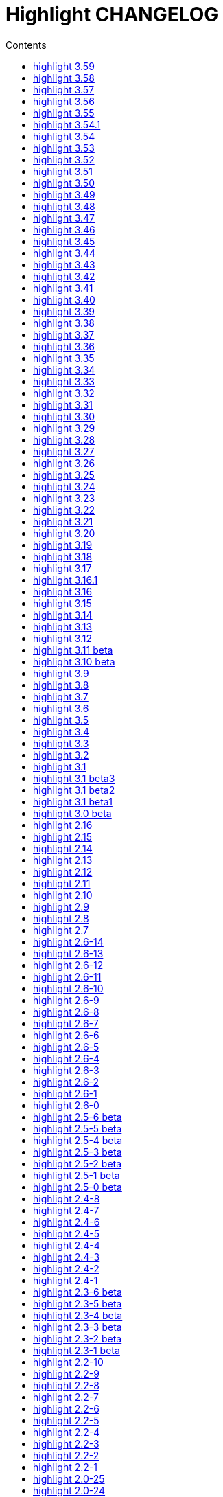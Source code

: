 = Highlight CHANGELOG
:reproducible:
:sectanchors:
:sectnums!:
:toc-title: Contents
:toc: left
:toclevels: 1

== highlight 3.59

xx.10.2020

  - mark_lines.lua plug-in accepts line ranges as input
  - improved Ruby code folding (outhtml_codefold plug-in)

== highlight 3.58

07.09.2020

  - improved `--force` fallback argument handling (https://gitlab.com/saalen/highlight/-/issues/163)
  - added C++ attribute syntax support
  - added Lua function `StoreValue` to set and retrieve information across Lua states
  - added `extras/eclipse-themes/eclipse_color_themes.py` script to retrieve themes from eclipsecolorthemes.org
  - added support for Web Assembly Text
  - updated mark_lines.lua to output 16m terminal sequences (https://gitlab.com/saalen/highlight/-/issues/164)
  - fixed issues in bash.lang (https://gitlab.com/saalen/highlight/-/issues/161)
  - fixed Bash heredoc highlighting in bash_functions.lua (https://gitlab.com/saalen/highlight/-/issues/156)
  - CLI: `highlight --version -q` only prints the version number
  - GUI: added theme contrast indicator


== highlight 3.57

12.05.2020

  - added support for Haml (https://gitlab.com/saalen/highlight/-/issues/140)
  - added support for Wren
  - added Lua function `OverrideParam`
  - fixed regression in xterm256 or truecolor output (https://gitlab.com/saalen/highlight/-/issues/152)
  - fixed `--list-scripts` with read-only language definitions (https://gitlab.com/saalen/highlight/-/issues/154)
  - improved several language definitions
  - Windows GUI: added dark mode


== highlight 3.56

06.04.2020
  
  - added support for Sequence Alignment Maps (SAM files)
  - added empty-file mode to `--no-trailing-nl` (https://gitlab.com/saalen/highlight/issues/147)
  - fixed issue with `--syntax-by-name` waiting for stdin (https://gitlab.com/saalen/highlight/-/issues/151)
  - fixed issue with `--syntax` reading matching files in the current working directory (https://gitlab.com/saalen/highlight/-/issues/151)
  - fixed string parsing in lisp.lang (https://gitlab.com/saalen/highlight/-/issues/150)
  - fixed output of UTF-8 text in xterm256 or truecolor output (https://gitlab.com/saalen/highlight/-/issues/152)
  - fixed regex in js.lang (thanks to Jens Schleusener)
  - fixed calculation of testcase markers with UTF-8 input
  - allowed number literals with underscores in Java, Scala, D, Julia, C#, Perl and Ada definitions
  - added Nord theme (https://gitlab.com/saalen/highlight/-/merge_requests/125)


== highlight 3.55

29.01.2020

  - improved handling of empty files in xterm256 and truecolor output (https://gitlab.com/saalen/highlight/issues/147)
  - added EncodingHint attributes to filetypes.conf and language definitions (https://gitlab.com/saalen/highlight/issues/141)
  - CLI: allowed file paths as --theme and --syntax argument (https://gitlab.com/saalen/highlight/issues/145)
  - GUI: removed deprecated QTime API call


== highlight 3.54.1

21.11.2019

  - W32 CLI: fixed two pass mode if executed in Mingw shell


== highlight 3.54

11.11.2019

  - fixed default colour output in BBCode (https://gitlab.com/saalen/highlight/issues/134)
  - fixed corner case in sh.lang
  - fixed syntax tests with UTF-8 input (https://gitlab.com/saalen/highlight/issues/123)
  - added support for Bash in outhtml_codefold.lua plug-in
  - added ballerina.lang
  - added block strings to java.lang
  - added author hints in themes and language definitions
  - added C++20 reserved words in c.lang
  - added editorconfig file and validated all files accordingly (thanks to Tristano Ajmone)
  - CLI: fixed `--list-scripts` with `-d` or HIGHLIGHT_DATADIR env variable (https://gitlab.com/saalen/highlight/issues/139)
  - GUI W32: replaced multibyte path trace window by startup hint if NtfsDisable8dot3NameCreation is set
  - GUI: removed AsciiDoc instruction lines from the README popup window


== highlight 3.53

31.07.2019

  - fixed out-of-range exception with repeated `AddKeyword` calls
  - added `KeywordFormatHints`, `Priority` and `Constraints` elements to syntax definitions
  - added Lua function `AddPersistentState` (https://gitlab.com/saalen/highlight/issues/112)
  - renamed md.lang to markdown.lang
  - added Fish syntax definition (thanks to James Lee)
  - makefile: added _FILE_OFFSET_BITS=64 flag
  - CLI: added optional fallback syntax to `--force` (https://gitlab.com/saalen/highlight/issues/126)
  - CLI: added option `--max-size` (https://gitlab.com/saalen/highlight/issues/127)
  - GUI: added multibyte path trace window
  - GUI: fixed superfluous creation of the same stylesheet file


== highlight 3.52

28.05.2019

  - added negation `~` to test state indicators (https://gitlab.com/saalen/highlight/issues/122)
  - added support for Hugo (https://gitlab.com/saalen/highlight/merge_requests/113)
  - added 5 duotone themes (https://gitlab.com/saalen/highlight/merge_requests/115)
  - CLI: fixed segfault with `--force` (https://gitlab.com/saalen/highlight/issues/125)
  - GUI: limited font selection to monospace fonts (https://gitlab.com/saalen/highlight/issues/124)


== highlight 3.51

16.05.2019

  - SVG output: added `white-space: pre` in styles
  - HTML output: replaced &apos; by &#39; (https://bugs.debian.org/927410)
  - HTML output: fixed index file format (missing close tags)
  - CLI: moved syntax recognition functions to DataDir class
  - CLI: added regular expressions and default false values to `--verbose` output
  - CLI: fixed `--list-cat` without `--list-scripts` (https://gitlab.com/saalen/highlight/issues/107)
  - CLI: added optional argument to `--base16` (https://gitlab.com/saalen/highlight/issues/113)
  - CLI: added default base16 themes (https://gitlab.com/saalen/highlight/issues/113)
  - CLI: added `--isolate` option (https://gitlab.com/saalen/highlight/issues/118)
  - GUI: improved UTF16 input path handling on Windows 


== highlight 3.50

22.03.2019

  - added lineno, column parameters to OnStateChange hook
  - added support for Crystal (thanks to C R Jaensch)
  - added support for Slim (https://gitlab.com/saalen/highlight/merge_requests/85)
  - compress man docs during installation (thanks to Chris Mayo)
  - fixed several typos in documentation and manpages
  - CLI: added `--syntax-by-name` option (suggested by Chris Mayo)
  - CLI: removed deprecated `--list-langs` and `--list-themes` options
  - GUI: added terminal sequence output options (https://gitlab.com/saalen/highlight/issues/110)


== highlight 3.49

06.02.2019

 - fixed more problems with syntax test indicators reporting wrong states (https://gitlab.com/saalen/highlight/issues/102)
 - added support for Meson, Solidity, TOML and Terraform
 - improved Perl and Yaml highlighting
 - added Categories field to all config files
 - CLI: added category info in `--list-scripts` output
 - CLI: added `--list-cat` option (https://gitlab.com/saalen/highlight/issues/99)
 - CLI: added optional topic parameter to `--help`
 - GUI: added theme category selection
 - GUI: display categories of selected syntax or theme 


== highlight 3.48

14.12.2018

 - fixed `--list-scripts` abortion with Fedora default compilation options (https://gitlab.com/saalen/highlight/issues/84)
 - fixed a problem with syntax test indicators reporting wrong states after comments
 - improved Verilog syntax
 - improved quoted string highlighting for Perl and Ruby
 - detection of pkg-config's Lua version in src/makefile


== highlight 3.47

13.10.2018

 - fixed xterm256 and truecolor whitespace output #2 (https://gitlab.com/saalen/highlight/issues/90)
 - fixed LaTeX, TeX, SVG and ODT whitespace output (regression of 3.45)
 - added darkplus theme (https://gitlab.com/saalen/highlight/merge_requests/84)
 - converted ChangeLog to AsciiDoc
 - allowed state test indicators to match both whitespace (ws) and the enclosing state (others)
 - CLI: default output changed to xterm256 or truecolor if run in a terminal
        with color support and only a single file is outputted
 - GUI: added checkbox in the clipboard tab to output selected lines only


== highlight 3.46

07.10.2018

 - fixed xterm256 and truecolor whitespace output (https://gitlab.com/saalen/highlight/issues/90)
 - converted manuals to AsciiDoc (thanks to Tristano Ajmone)


== highlight 3.45

02.10.2018

 - added `DocumentHeader` and `DocumentFooter` plug-in hooks
 - added `RemoveKeyword` Lua function for syntax definitions
 - added syntax test indicators (see README_TESTCASES)
 - added support for ISO and R10 variants of Modula2 (thanks to Benjamin Kowarsch)
 - fixed R identifiers (https://gitlab.com/saalen/highlight/merge_requests/77)
 - fixed ALAN IF identifiers (see https://gitlab.com/saalen/highlight/merge_requests/79)
 - fixed issue with Bash string interpolation
 - fixed some bugs found by coverity tool (https://gitlab.com/saalen/highlight/issues/82)
 - added Swift keywords and types
 - added filetypes.conf.5 man page (https://gitlab.com/saalen/highlight/issues/83)
 - added Gradle extension mapping (https://gitlab.com/saalen/highlight/merge_requests/80)


== highlight 3.44

17.07.2018

 - fixed gcc 8 compilation warnings
 - fixed Ruby string interpolation
   (https://github.com/andre-simon/highlight/issues/70)
 - added support for ALAN IF (thanks to Tristano Ajmone)
 - added 107 Base16 themes (thanks to Tristano Ajmone)
   (https://github.com/chriskempson/base16)
 - updated Rust and Java reserved words lists
 - revised documentation
 - moved extras/css-themes into extras/themes-resources
 - added extras/themes-resources/base16 (thanks to Tristano Ajmone)
 - GUI: added Base16 theme selection checkbox
 - CLI: added `--base16` option to enable the new themes
 - CLI: accept - as argument to read from stdin
   (https://github.com/andre-simon/highlight/issues/73)


== highlight 3.43

30.04.2018

 - updated astyle code to release 3.1 (Rev. 655)
 - added webkit reformatting style
 - improved several language definitions
 - fixed Matlab string recognition
   (https://github.com/andre-simon/highlight/issues/61)
 - fixed Autohotkey escape sequence recognition (thanks to Klaus Daube)
 - added excel.lang (https://github.com/andre-simon/highlight/pull/60)
 - improved Qt pro file (https://github.com/andre-simon/highlight/pull/59)
 - CLI: added `--reformat-option`
   (https://github.com/andre-simon/highlight/issues/62)
 - CLI: added `--line-range` (https://github.com/andre-simon/highlight/issues/64)
 - GUI: added Bulgarian translation  (thanks to Georgi Sotirov)


== highlight 3.42

20.01.2018

 - fixed `HL_OUTPUT` in Lua state for `HL_FORMAT_XHTML` and `HL_FORMAT_TRUECOLOR` values
 - fixed lib-shared make target
 - updated astyle code to release 3.1.0 beta
 - added Polygen and EBNF2 syntax definitions (thanks to Tristano Ajmone)
 - added pywal terminal colouring template in extras/pywal
 - added reformatting style ratliff (replaces banner)
 - added extras/langDefs-resources/cleanslate.lang (thanks to Tristano Ajmone)
 - improved Perl6 compatibility
 - improved PHP string interpolation
 - improved Haskell definition (https://github.com/andre-simon/highlight/pull/52)
 - CLI: added `--canvas` option to define background color padding in ANSI output
   (https://github.com/andre-simon/highlight/issues/40)
 - GUI: added French translation (thanks to Antoine Belvire)
 - GUI: added Scripts tab (suggested by Tristano Ajmone)
 - GUI: minor bugfixes


== highlight 3.41

27.11.2017

 - renamed examples directory to extras
 - line anchors (`-a`) are attached as id attribute to the first span or li tag in
   HTML output (https://github.com/andre-simon/highlight/issues/36)
 - renamed ID prefix in outhtml_codefold plug-in to be compatible with `-a` IDs
 - added fstab.lang and added anacrontab in filetypes.conf
 - removed references to OutputType::HTML32
 - added extras/css-themes and extras/langDefs-resources
   (thanks to Tristano Ajmone)
 - CLI: removed deprecated indicator of `--data-dir` option
 - CLI: added `--no-version-info` option
 - GUI: fixed initial theme selection
 - GUI: added "Omit version info comment" option
 - GUI: added "Copy with MIME type" option for HTML output
   (https://github.com/andre-simon/highlight/issues/32)


== highlight 3.40

20.10.2017

 - fixed Ruby string parsing (thanks to Jens Schleusener)
 - fixed segfault on sparc64 (patch by James Clarke)
 - fixed PureBasic definition (https://github.com/andre-simon/highlight/issues/25)
 - added CMake definition (https://github.com/andre-simon/highlight/issues/20)
 - added email definition (https://github.com/andre-simon/highlight/issues/21)
 - linked scm suffix to lisp definition
   (https://github.com/andre-simon/highlight/issues/22)
 - W32 CLI: support HIGHLIGHT_DATADIR and `--data-dir` options
   (https://github.com/andre-simon/highlight/issues/24)
 - revised documentation


== highlight 3.39

25.07.2017

 - added syntax for Docker and Elixir
 - improved HTML, Julia, Kotlin and Smalltalk syntax definitions
 - GUI: added "Paste, Convert and Copy" button
   (https://sourceforge.net/p/syntaxhighlight/support-requests/4/)


== highlight 3.38

20.06.2017

 - fixed Bash variable highlighting issue
 - updated astyle code to release 3.0.1 (https://sourceforge.net/p/astyle/bugs/438)
 - added bash_ref_man7_org.lua plugin


== highlight 3.37

30.05.2017

 - fixed Perl string highlighting issue
 - fixed highlighting if a line continues after the nested code delimiter
 - updated astyle code to release 3.0
 - added examples/pandoc (thanks to Tristano Ajmone)
 - added syntax mapping for markdown
   (https://github.com/andre-simon/highlight/issues/11)
 - added syntax mapping for clj
   (https://github.com/andre-simon/highlight/issues/15)
 - improved Java definition (https://github.com/andre-simon/highlight/issues/13)
 - added theme to JSON converter in  examples/json
   (https://github.com/andre-simon/highlight/issues/8)
 - CLI: added support for environment variable HIGHLIGHT_OPTIONS
   (https://github.com/andre-simon/highlight/issues/17)


== highlight 3.36

30.03.2017

 - fixed code folding plugin to support more Ruby conditional modifiers
   (thanks to Jens Schleusener)
 - fixed Perl quoted string highlighting (thanks to Jens Schleusener)
 - added new GeneratorOverride syntax definition parameter
 - added Filenames parameter in filetypes.conf to assign input filenames
   to syntax types (suggested by Andy)
 - added FASM definition and edit-fasm theme (thanks to Tristano Ajmone)
 - added outhtml_ie7_webctrl plug-in (suggested by Tristano Ajmone)
 - GUI: file extensions can be configured for multiple languages,
   triggers syntax selection prompt
 - GUI: added Italian translation (thanks to Tristano Ajmone)


== highlight 3.35

28.02.2017

 - fixed code folding plugin to support Ruby conditional modifiers
 - fixed JSON definition (thanks to Timothee Cour)
 - fixed output of unknown syntax warning with applied force switch
   (thanks to Andy)
 - added state trace parameter to `Decorate` plug-in function
 - added GDScript definition and edit-godot theme (thanks to Tristano Ajmone)
 - updated SWIG code samples
 - updated Artistic Style lib (SVN Rev. 553)
 - revised docs
 - CLI: fixed creation of hidden files if output filename is prepended by its
   input path
 - CLI: added switch `--stdout` (https://sourceforge.net/p/syntaxhighlight/bugs/14)


== highlight 3.34

27.12.2016

 - fixed segfault with `--skip` applied on a single file input list
   (thanks to Jens Schleusener)
 - added support for Python 3.6 syntax
 - added Github and Sourceforge themes


== highlight 3.33

02.11.2016

 - fixed highlighting of nested section delimiters
 - fixed PHP definition (thanks to Christoph Burschka)
 - fixed font family declaration in SVG
 - fixed user defined encoding in ODT
 - fixed unnecessary output of style file with `--inline-css`
   (thanks to Jens Schleusener)
 - added vimscript language definition (thanks to Max Christian Pohle)
 - added Coffeescript language definition (thanks to Jess Austin)
 - added PureBasic definition and theme (thanks to Tristano Ajmone)
 - added JSX language definition (suggested by Max Stoiber)
 - added PO translation definition
 - added plug-in outhtml_add_figure.lua
 - updated js definition
 - updated Artistic Style lib (SVN Rev. 521)
 - improved various color themes and syntax definitions


== highlight 3.32

24.09.2016

 - added support for true color escape codes (`--out-format` truecolor)
 - fixed xterm256 output for paging with less (thanks to Fylwind)
 - fixed operator regex in rnc.lang, crk.lang and yaml.lang (thanks to Joe Klauza)
 - added Pony and Whiley definitions
 - updated Ceylon, Julia and TypeScript definitions
 - added Go, AutoHotKey, TypeScript and R to the foldable list in the
   outhtml_codefold.lua plug-in
 - removed plugins/bash_ref_linuxmanpages_com.lua
 - GUI: fixed README, ChangeLog and License file paths on Linux


== highlight 3.31

01.08.2016

 - revised documentation
 - GUI: fixed minor layout issues


== highlight 3.30

30.06.2016

 - the data directory can be defined with the HIGHLIGHT_DATADIR environment variable
 - fixed RTF output of UTF-8 input; needs input encoding set to utf-8
   (thanks to Kamigishi Rei)
 - fixed XML comment recognition (thanks to Mani)
 - data search directories were appended to the result of `--list-scripts`
 - revised older syntax definitions
 - updated base URLs of bash_ref_linuxmanpages and cpp_ref_qtproject plug-ins
 - GUI: added system copy and paste shortcuts for clipboard functions
   (suggested by Kamigishi Rei)


== highlight 3.29

24.05.2016

 - added Ansible Yaml definition (thanks to Raphael Droz)
 - added Chapel definition (thanks to Lydia Duncan)
 - fixed gcc 6 warnings about deprecated auto_ptr usage
 - src/makefile: added -std=c++11 because of auto_ptr to unique_ptr transition
   (thanks to Jens Schleusener)
 - GUI: fixed style file output if "write to source directory" option is
   checked (thanks to Jim Pattee)


== highlight 3.28

15.02.2016

 - added support of Pascal, Lua, Ruby and C# regions in outhtml_codefold.lua
 - improved outhtml_codefold.lua to handle embedded languages
 - added string delimiters in the Ruby definition
 - added new AssertEqualLength flag in string section of language definitions
 - improved heredoc parsing
 - fixed Lua multiline string recognition
 - improved SVG whitespace output (patch by Paul de Vrieze)
 - added Nim and mIRC Scripting definitions


== highlight 3.27

19.01.2016

 - improved outhtml_codefold.lua to ignore brackets on the same line
 - added RTF output to mark_lines.lua
 - fixed Powershell and NSIS definitions
 - added JSON and Github Markdown definitions
 - CLI: added `--keep-injections` option to force plugin injection output with `-f`
 - GUI: added keep injections checkbox
 - GUI: fixed crash after removing selected plugins


== highlight 3.26

13.01.2016

 - added `HL_REJECT` state to be used in a `OnStateChange` function
 - added `DecorateLineBegin` and `DecorateLineEnd` hooks
 - added mark_lines.lua, outhtml_codefold.lua, comment_links.lua plug-ins
 - fixed font face in ODT output
 - fixed Operators parameter in frink.lang and oorexx.lang
 - fixed regular expression parsing within strings for JS, Perl and Ruby
 - CLI: added `--page-color` option to include a page color in RTF output
 - GUI: added RTF page color checkbox


== highlight 3.25

18.12.2015

 - added new SVG definition to support embedded scripting
 - improved js.lang, css.lang, scss.lang, less.lang, tsql.lang
 - modified HTML ordered list output to work better with new plug-ins
 - renamed plug-in variable `HL_INPUT_FILE` to `HL_PLUGIN_PARAM`
 - CLI: renamed `--plug-in-read` option to `--plug-in-param`
 - GUI: updated plug-in parameter label and tool-tips
 - GUI: fixed minor issues


== highlight 3.24

02.11.2015

 - fixed TeX output for cweb documents (patch by Ingo Krabbe)
 - fixed string interpolation in bat.lang
 - added reduce_filesize.lua, outhtml_add_shadow.lua,
   outhtml_add_background_svg.lua, outhtml_add_background_stripes.lua,
   outhtml_add_line.lua plug-ins
 - added TCL extension in examples/tcl
 - added kotlin.lang, nginx.lang and julia.lang
 - updated php.lang to include version 7 keywords
 - updated ceylon.lang to include version 1.2 keywords
 - updated scripts in examples directory
 - CLI: style-infile option marked as deprecated
 - GUI: shortened paths in file input lists


== highlight 3.23

16.07.2015

 - added rs.lang
 - added conf.lang (thanks to Victor Ananjevsky)
 - added some extensions in filetypes.conf (patch by Victor Ananjevsky)
 - fixed Matlab definition and style (thanks to Justin Pearson)
 - CLI: fixed `--list-scripts` with unknown argument (thanks to Jens Schleusener)


== highlight 3.22

17.02.2015

 - updated astyle code to release 2.05.1
 - fixed shebang recognition (thanks to Victor Ananjevsky)
 - GUI: added option to define line numbering start


== highlight 3.21

02.02.2015

 - added support for LESS, SASS and Stylus CSS processors (suggested by Marcel Bischoff)
 - added support for Lua 5.3, removed LUA52 makefile option
 - fixed heredoc matching in perl.lang (thanks to cornucopia)
 - fixed Haskell lang (thanks to Daan Michiels)
 - fixed RNC lang (thanks to Daan Michiels)
 - fixed regex pattern in js.lang


== highlight 3.20

28.11.2014

 - updated astyle code to release 2.05
 - added astyle reformatting style vtk


== highlight 3.19

05.09.2014

 - added bold, italic and underline attributes to xterm256 ANSI output
   (patch by Andrew Fuller)
 - fixed assembler mapping in filetypes.conf (thanks to Jens Schleusener)
 - added Swift definition
 - improved ASP, F#, OCaml and Lisp syntax definitions
 - added interpolation patterns to several definitions
 - updated base URLs in cpp_ref_gtk_gnome and cpp_ref_qtproject plug-ins
 - CLI: added Pango markup output option (patch by Dominik Schmidt)


== highlight 3.18

28.03.2014

 - filenames without extension (ie. makefile) can be mapped in filetypes.conf
   (suggested by Sam Craig)
 - fixed Rexx highlighting
 - added GDB language definition (thanks to A. Aniruddha)
 - added the.theme (thanks to Mark Hessling)


== highlight 3.17

06.01.2014

 - updated astyle code to release 2.04
 - added astyle reformatting styles google, pico and lisp
 - improved raw string parsing in cs.lang (patch by smdn.jp)
 - added regex recognition in js.lang (patch by Troy Sankey)
 - added PDF language definition (thanks to Roland Hieber)


== highlight 3.16.1

01.11.2013

 - fixed debug output in sh.lang (https://sourceforge.net/p/syntaxhighlight/bugs/9/)


== highlight 3.16

30.09.2013

 - updated astyle code to release 2.03
 - added heredoc string literal parsing for Lisp, Perl, PHP, Ruby and Bash
 - revised several language definitions
 - added DataDir::searchDataDir for the Perl SWIG bindings (thanks to David Bremner)
 - added SWIG PHP binding (patch by G. Wijaya)


== highlight 3.15

27.06.2013

 - updated Diluculum code to release 1.0 (support of Lua 5.2)
 - patched Diluculum to support Lua 5.1 and 5.2
 - added support for Yang (thanks to A. Aniruddha)
 - fixed Ruby definition


== highlight 3.14

31.04.2013

 - added HeaderInjection and FooterInjection variables for syntax plug-ins
 - fixed handling of CRLF files on Linux (suggested by William Bell)
 - replaced single data directory by a dynamic config file search; see README
   (suggested by Daniel)
 - added plug-ins outhtml_parantheses_matcher.lua, outhtml_keyword_matcher.lua
 - CLI: added `--list-scripts` option
 - CLI: marked `--data-dir`, `--list-langs`, `--list-themes` options as deprecated
 - CLI: removed `--add-config-dir` option


== highlight 3.13

05.02.2013

 - added support for Crack (thanks to Conrad Steenberg)
 - added XML shebang regex (thanks to Ferry Huberts)
 - added hints to makefile to deal with Lua 5.1 and LuaJIT system libs
 - updated cpp_ref_gtk_gnome.lua plug-in
 - updated cpp_ref_cplusplus_com.lua plug-in
 - CLI: fixed segfault if `--force` was applied and unknown files were parsed
   (thanks to Jussi Judin)
 - GUI: fixed unselected theme after first program start


== highlight 3.12

05.10.2012

 - CSS class name is omitted in HTML output if class-name option is set to NONE
 - added support for highlighting of string interpolation
 - added support for Dart and TypeScript
 - fixed SWIG module
 - GUI: added Simplified Chinese translation (thanks to Love NoAny)


== highlight 3.11 beta

21.08.2012

 - replaced Pattern/Matcher classes by the Boost xpressive library
   (now swig example is broken)
 - updated Relax NG syntax (thanks to Roger Sperberg)
 - added new oxygenated theme (thanks to Roger Sperberg)
 - fixed highlight.pro to include correct lua5.1 paths
 - GUI: fixed shebang recognition


== highlight 3.10 beta

21.07.2012

 - fixed HTML ordered lists to improve copy&paste in browsers (suggested by Nash)
 - changed default output from HTML 4.01 to HTML5
 - changed default HTML font family to include the generic monospace font
 - added ODT Flat XML output format (`--out-format=odt`)
 - added fontenc package in LaTeX output (patch by Yimin Li)
 - fixed RTF hyperlink output in several plug-ins
 - removed ctags option (functionality was replaced by plug-in)
 - CLI: added `--wrap-no-numbers` option (patch by Michael Enßlin)
 - GUI: replaced Qt file dialogs by native dialogs


== highlight 3.9

01.05.2012

 - enhanced the plug-in interface (added Decorator function and Injections property)
 - added several example plug-ins which show how to add keyword links to online
   references (e.g. cplusplus.com, perldoc.perl.org, qtproject_org)
 - added ctags plugin (ctags_html_tooltips.lua)
 - improved Perl and N3 definitions (thanks to Heiko Jansen)
 - CLI: marked `--ctags-file` option as deprecated
 - CLI: added `--plug-in-read` option to define an input file for plug-ins
 - CLI: fixed file suffix recognition
 - GUI: added input field for a plug-in input file
 - GUI: fixed initial input tab selection
 - GUI: set initial font selection to Courier


== highlight 3.8

24.02.2012

 - updated astyle code to release 2.02.1
 - fixed SWIG perl binding makefile (patch by David Bremner)
 - fixed shebang recognition (patch by Georgios M. Zarkadas)
 - fixed file suffix recognition (patch by Georgios M. Zarkadas)
 - fixed memory leak in astyle's ASFormatter (patch by MENG Wei)


== highlight 3.7

03.01.2012

 - added support for Biferno (thanks to Sandro Bilbeisi)
 - added support for RPL (thanks to Frank Seidinger)
 - added support for Ceylon
 - fixed Ruby definition
 - HTML font string may contain a list of fonts, which is not enclosed in quotes
   (suggested by Sebastiano Poggi)
 - GUI: added `--portable` command line option to save config files in the current
   working directory instead of the user directory (suggested by Royi Avital)
 - GUI: fixed some language mappings


== highlight 3.6

05.10.2011

 - added support for UPC (thanks to Viraj Sinha)
 - added support for N3, N-Triples, Turtle, SPARQL (suggested by  Heiko Jansen)
 - added Solarized color theme (thanks to Steve Huff)
 - fixed OCaml definition (thanks to Kakadu Hafanana)
 - fixed camo colour theme
 - removed sienna and desertEx colour themes
 - CLI: fixed segfault with `--print-style` option
 - GUI: added "Dock floating panels" checkbox in the main menu


== highlight 3.5

02.06.2011

 - updated astyle code to release 2.02
 - fixed `--force` option (thanks to Stefan Bühler)


== highlight 3.4

31.03.2011

 - added support for ABC, Algol, AS/400 CL, BCPL,  Limbo, Gambas, JavaFX,
   RPG, Transact-SQL, PL/Perl, PL/Tcl, PL/Python, Charmm
 - fixed web plugins (Serendipity, DokuWiki, Wordpress)
 - fixed BBCode closing tag order
 - GUI: Updated Czech translation (thanks to Pavel Fric)


== highlight 3.3

28.12.2010

 - updated astyle code to release 2.01
 - fixed overwriting of files with the same name in recursive batch mode
   (thanks to Ramanathan U.)
 - added DataDir class to SWIG interface (patch by David Bremner)
 - added Andes theme (thanks to Roger Sperberg)
 - enabled deprecated @highlight pass-through (suggested by David Bremner)
 - dropped oceandeep theme
 - updated documentation


== highlight 3.2

08.11.2010

 - added plug-in function `AddKeyword` (suggested by Michael Serrano)
 - language definitions are cached instead of being reloaded if input syntax
   changes
 - added keyword group ID parameter to the plug-in function `OnStateChange`
 - added plug-in script bash_functions.lua
 - added theme description in output style's comment
 - added enum and union keywords in c.lang (thanks to Thiago)
 - added dl linking flag in Makefile to fix Debian build error
   (thanks to Michael Serrano)
 - added NDEBUG flag in makefile to disable asserts
 - GUI: Added Czech translation (thanks to Pavel Fric)


== highlight 3.1

24.08.2010

 - updated Diluculum to version 0.5.3
 - fixed README
 - fixed conversion without highlighting (`--syntax txt`)
 - fixed msxml definition (thanks to Andrei Rosca)
 - added edit-flashdevelop theme (thanks to Andrei Rosca)
 - CLI: fixed minor bugs


== highlight 3.1 beta3

12.08.2010

 - added `--config-file` option
 - CLI: fixed minor bugs
 - GUI: renamed output specific options tab
 - GUI: remember state of the dock panel


== highlight 3.1 beta2

08.07.2010

 - moved plugin scripts from examples to new plugins directory
 - fixed web_plugin path in makefile (thanks to Jochen Schmitt)
 - fixed SWIG interface and example scripts
 - improved converted VIM colour themes
 - improved several language definitions (Fortran77, Zonnon,
   Basic, Verilog, Squirrel, R)
 - added new plugins (java_library.lua, theme_invert.lua)
 - GUI: added plug-in description label
 - GUI: moved setting controls into a dock panel


== highlight 3.1 beta1

21.06.2010

 - enabled loading of multiple plugins
 - added MXML language definition (suggested by Neal Delfeld)
 - fixed HTML, XML, CSS, Actionscript and JavaScript definitions
 - converted 60 popular VIM colour themes


== highlight 3.0 beta

03.06.2010

 - language definitions, themes, filetypes.conf were converted to Lua scripts
   (try examples/*2to3.py to convert old files)
 - added `--plug-in` option to enable user scripts
 - renamed *.style files to *.theme
 - moved include files from src/core to src/include
 - moved examples/plugins to examples/web_plugins
 - renamed `--linenumbers` to `--line-numbers`
 - renamed several language definitions and themes
 - fixed several string delimiter issues (Ruby, Lua)
 - changed default theme for xterm256 output to edit-vim-dark
 - changed short options: `-O` is `--out-format`, `-d` is `--out-dir`, `-T` is `--doc-title`
 - disabled `--mark-line` feature
 - disabled `--add-data-dir` feature
 - disabled separate output format options (use `--out-format` instead)
 - disabled XML output (use SVG or XHTML)
 - New dependencies: Lua5.1-devel, Boost Headers (Bind)


== highlight 2.16

29-03-2010

 - updated astyle code to release 1.24
 - added indentation styles 1tbs and horstmann
 - added `--no-trailing-nl` switch (suggested by Adiel Mittmann)
 - added Modula2 definition (thanks to Benjamin Kowarsch)
 - added EBNF definition (thanks to Mate Ory)
 - added ABNF, AutoHotKey, BBCode and Clean language definitions
 - updated C++ definition to support C++0x syntax
 - added StartupNotify switch in desktop file (patch by Jochen Schmitt)


== highlight 2.15

25-02-2010

 - improved HTML nested language patterns (thanks to Simone)
 - improved Rexx and PL1 definitions (thanks to Robert Prins)
 - added support for NXC and NBC
 - GUI: added copy and paste support (thanks to Torsten Flammiger)
 - GUI: fixed preview of UTF-8 input


== highlight 2.14

04-01-2010

 - fixed Rexx output (thanks to Marc Hessling)
 - added support for Go and Pure
 - added support for BNF (thanks to Julien Fontanet)
 - updated Logtalk definition (thanks to Paulo Moura)
 - updated THE theme  (thanks to Marc Hessling)
 - CLI: `--quiet` switch suppresses "Unknown source file extension" error
   (suggested by Nathan Gray)


== highlight 2.13

02-10-2009

 - fixed SVG output (thanks to Xico)
 - GUI: added new icon


== highlight 2.12

07-09-2009

 - fixed bug with $INCLUDE statement
 - fixed ctags file parsing
 - added nested language recognition within a source file (suggested by Pavel Striz)
 - added $NESTED statement to language definitions (pas, html, tex)
 - added support for F# (fs.lang)
 - added support for haXe (hx.lang)
 - improved various language definitions
 - revised documentation
 - LIB: added version to shared lib output name
 - CLI: added options `--start-nested` and `--print-style`


== highlight 2.11

23-07-2009

 - added BBCode output option (`--bbcode`, suggested by Qui Peccavit)
 - added new `--delim-cr` option to cope with MacOS 9 files
   (suggested by Steven Haddock)
 - added shared lib target (make lib-shared, suggested by Dario Teixeira)
 - list of installed languages (`--list-langs`) was enhanced to include mapped file
   extensions (suggested by Martin Kammerlander)
 - improved many colour themes using Agave (agave.sf.net)


== highlight 2.10

24-06-2009

 - fixed CR parsing bug on MacOS (thanks to Shiro Wilde)
 - fixed SWIG makefile (thanks to David Bremner)
 - license changed from GPLv2 to GPLv3 (incl. included libs)
 - updated Artistic Style lib to version 1.23
 - new indentation schemes: stroustrup, whitesmith, banner
 - removed indentSchemes and helpmsg directories
 - removed README_INDENT
 - replaced ide-devcpp theme by a new jedit theme
 - added support for Interactive Data Language (idlang, thanks to Roberto
   Mendoza)
 - added support for Rebol, Oz, Mercury, Zonnon, ATS (Applied Type System),
   CHILL, NetRexx, Inno Setup and INTERLIS
 - added pp, rjs, jnlp, groovy, gnad, es, sblc, ooc, gst, sq extensions
   to filetypes.conf
 - improved Prolog, Pike, Oberon, Nice, Java, Lisp, Lua, Haskell, C# and SML
   definitions
 - improved spec.lang for RPM (thanks to Luoyi Ly)
 - CLI: option `--help-lang` is deprecated
 - API: dropped setSpecialOptions(), renamed initializing methods to init*


== highlight 2.9

30-April-2009

 - added more customized boxes for the LaTeX `--pretty-symbols` switch
   (thanks to Romain Francois)
 - GUI: fixed makefile to pass custom paths to the Qt project makefile
   (thanks to Joerg Germeroth)
 - GUI: reduced window height (thanks to Fidel Barrera)
 - GUI: added Spanish translation (thanks to Fidel Barrera)
 - GUI: added drag and drop for input files


== highlight 2.8

30-March-2009

 - added `--pretty-symbols` option to improve LaTeX output quality of tilde and
   braces (thanks to Romain Francois)
 - omitted warning message if `--syntax` parameter is contained in the `--skip` list
   (thanks to Bob Smith)
 - included language descriptions in `--list-langs` output
 - dropped dependency of `--replace-quotes` and `--fragment` options
 - enhanced Python SWIG example (testmod.py)
 - added qmake language definition
 - fixed SWIG scripts (thanks to David Bremner)
 - fixed gcc 4.4 compilation (patch by Jochen Schmitt)
 - dropped core/html32generator.*
 - dropped src/gui (wxWidgets based interface)
 - GUI: rewrote the user interface using Qt


== highlight 2.7

12-January-2009

 - changed versioning scheme to major.minor
 - fixed infinite loop in the W32 build when outputting LaTeX/TeX as UTF-8
   (thanks to Christophe Bal)
 - fixed VHDL and Scilab definitions (thanks to Frederik Teichert)
 - fixed XML definition (thanks to Edin)
 - fixed `-r` switch (thanks to Frederik Teichert)
 - fixed default number recognition regex
 - added Clojure language definition (thanks to Pierre Larochelle)
 - added wrapping arrow in LaTeX/HTML output if `--wrap`/`--wrap-simple` is set
   (suggested by Frederik Teichert)
 - updated ide-msvcpp.style to match current Visual Studio appearance
   (suggested by Pieter Kruger)
 - added make targets "lib" and "cli"
 - organized sources in subdirectories (core, cli, gui) and adjusted makefiles


== highlight 2.6-14

21-October-2008

 - added `--ctags-file` option to add tooltips with meta information in HTML output
 - added options to improve compatibility with GNU source-highlight: +
   `--doc`, `--no-doc`, `--tab`, `--css`, `--output-dir`, `--failsafe`, `--out-format`,
   `--src-lang`, `--line-number`, `--line-number-ref`
 - fixed ADA95, C#, Eiffel, Fortran, TCL, Bash definitions
 - added Vala language definition
 - added several file suffixes to filetypes.conf
 - fixed gcc 4.3 compilation issues (patch by Detlef Reichelt)
 - fixed race condition in makefile (patch by Jochen Schmitt)
 - added exit condition if input path matches output path
   (suggested by James Haefner)
 - GUI: added ctags file selection options (only wx2.9 version)


== highlight 2.6-13

29-September-2008

 - added `--skip` option to ignore unknown file types (suggested by Bob Smith)
 - added Haskell LHS language definition (suggested by Sebastian Roeder)
 - added regex description for Perl and Ruby definitions
 - improved Bison, Paradox, SML, Snobol, Verilog definitions
 - renamed snobol.lang to sno.lang
 - updated Artistic Style lib to version 1.22
 - replaced dirstream lib by a faster file globbing method
   (invoked with `--batch-recursive`)
 - support for USE_FN_MATCH compile flag was dropped
 - Makefile generates libhighlight.a (suggested by Adiel Mittmann)
 - Updated SWIG makefile and documentation


== highlight 2.6-12

04-August-2008

 - added RTF character stylesheet option (suggested by Klaus Nordby)
 - fixed filetypes.conf path in RPM specfile (thanks to Nikita Borodikhin)


== highlight 2.6-11

09-July-2008

 - added SVG output option (`--svg`)
 - reassigned `-G` short option from `--class-name` to `--svg`
 - fixed various makefile issues (patches by Samuli Suominen)
 - added highlight.desktop file (suggested by Samuli Suominen)
 - GUI: added SVG and font selection options (only wx2.9 version)
 - GUI: reduced window height by hiding format specific input controls
 - updated highlight.spec to compile wx2.9 GUI


== highlight 2.6-10

07-May-2008

 - fixed XHTML output (thanks to Allen McPherson)
 - added Logtalk definition (thanks to Paulo Moura)
 - added support for Eiffel ecf project files (thanks to Jérémie Blaser)
 - various code improvements (patch by Antonio Diaz Diaz)


== highlight 2.6-9

26-March-2008

 - fixed `--validate-input` option with input from stdin
 - fixed missing DESTDIR prefix in makefile (thanks to Bob Smith)
 - fixed handling of several keyword regexes using the same group name
 - added support for Lilypond
 - added support for Arc (thanks to Pierre Larochelle)
 - added support for embedded output instructions (see README)
 - added examples/highlight_pipe.* (PHP, Perl and Python interface scripts)
 - replaced getopt_long by argparser class
 - language definition parameters $kw_list and $kw_re are merged to $keywords
 - GUI: fixed preview of UTF-8 files (thanks to Victor Woo)
 - GUI: added all-gui-wx29 target in Makefile to compile with wxWidgets 2.9


== highlight 2.6-8

01-February-2008

 - fixed highlighting issue with nested comments, if delimiters are distinct
 - fixed XML and CSS highlighting
 - fixed C escape sequence parsing of octal and hex sequences
 - language definition tag tag_delim was dropped
 - outdated file README_ES was dropped
 - gcc4.3 compilation support was added (patch by Jochen Schmitt)
 - font-family parameter is enclosed in apostrophes in HTML output
 - added `--kw-case=capitalize` option
 - added `--enclose-pre` option
 - added file README_LANGLIST
 - improved several language definitions
 - GUI: decreased window height
 - GUI: preview window is scrolled to last view position after a content update
 - GUI: windows saves and restores previous position and size


== highlight 2.6-7

04-January-2008

 - support for RTF background colour was added
 - regex() in language definitions  expression allows optional definition of
   capturing group number
 - added `--add-config-dir` option to define config search path
   (suggested by Nathaniel Gray)
 - allowed invocation of makefile with CFLAGS and LDFLAGS as parameters
   (patch by Nathaniel Gray)
 - fixed OCaml definition (thanks to Nathaniel Gray)
 - fixed AutoIt definition
 - added case insensitive file suffix matching (thanks to Stefan Boumans)
 - GUI: added RTF mimetype to clipboard data (thanks to Stefan Boumans)
 - GUI: fixed preview update after tab width change (thanks to Stefan Boumans)


== highlight 2.6-6

10-December-2007

 - added Smalltalk definition and moe theme (thanks to Joerg Walter)
 - added support for diff and patch files
 - GUI: added clipboard button (suggested by Klaus Schueller and Stefan Boumans)
 - fixed Matlab definition (thanks to Andreas Boehler)
 - fixed print.style (thanks to Albert Neu)
 - fixed output of lines with CR/LF (bug of 2.6.5)
 - fixed php and css definitions
 - updated ActionScript definition (thanks to Samuel Toulouse)
 - updated sql definition (thanks to Stefan Boumans)
 - dropped dull theme


== highlight 2.6-5

02-October-2007

 - fixed compilation warning on 64 Bit OS (thanks to Uwe Sassenberg)
 - allowed embedded comments in Pascal definition (thanks to Helmut Giritzer)
 - fixed memory leak
 - improved performance
 - added serendipity plugin in examples/plugins
 - added support for diff (and patch) files (suggested by Dan Christensen)
 - adjusted SWIG makefiles and sample scripts
 - improved definitions of Bash, Ruby, Maya, Tcl, Agda and Haskell


== highlight 2.6-4

13-September-2007

 - fixed TeX and LaTeX output (space after strings were omitted,
   thanks to Andre Schade)
 - fixed Perl language definition (thanks to Jens Kadenbach)
 - fixed gui.cpp compilation with wxWigets unicode build (thanks to Dennis Veatch)
 - updated R language definition (thanks to Yihui Xie)


== highlight 2.6-3

06-September-2007

 - added `--inline-css` option to output CSS within each tag element
 - renamed previewgenerator.* files to html32generator.*
 - GUI: changed GUI configuration format (using wx config classes)
 - GUI: added inline CSS option
 - binaries are no longer stripped by default (src/makefile)
 - added notes to makefiles and INSTALL concerning static linking
   (thanks to Ken Poole)
 - improved MacOS X compatibility (thanks to Benjamin Kowarsch)
 - added ide-xcode theme (thanks to Benjamin Kowarsch)
 - README files were updated
 - updated plugin scripts to use the new `--inline-css` option


== highlight 2.6-2

19-July-2007

 - dropped deprecated option `--format-style`
 - added `--html` option for plausibility (HTML output is still default)
 - reassigned `-H` option to `--html`
 - added option `--kw-case` to output keywords in upper case or lower case if
   the language is not case sensitive
 - added option `--mark-line` to highlight several code lines in HTML output
 - added mark-line parameter to colour themes, renamed kw_group parameter
   to kw-group
 - added option `--validate-input` to test if input file is text (if the input
   is considered binary, no parsing takes place)
 - updated astyle code to release 1.21
 - improved PHP4 compatibility of the wordpress plugin (thanks to Thomas Keller)
 - added support for Open Object Rexx (oorexx.lang)
 - updated documentation


== highlight 2.6-1

21-May-2007

 - support of HTML colour notation in theme files (ie #12aa00)
 - fixed bad formatting of single line comment and directive substrings after
   line wrapping took place (multiline comments may still be screwed up)
 - enabled `highlight -c stdout` to print style definition to stdout
 - moved highlight/highlight subdir to highlight/src
 - removed examples/cgi
 - added examples/plugins
 - moved gui file directories ext and i18n to DATADIR/gui_files/
 - removed themes: berries-light, whatis
 - added themes: lucretia, orion
 - fixed SWIG interface files and scripts
 - fixed makefile and filetypes.conf (thanks to Axel Dyks)
 - improved ini.lang (thanks to Axel Dyks)
 - GUI: added Brazilian Portuguese translation (thanks to Yorick)


== highlight 2.6-0

05-May-2007

 - fixed bug with line number count starting at zero by default
 - modified makefile to support PREFIX and DESTDIR variables (patch by Jeremy Bopp)


== highlight 2.5-6 beta

20-April-2007

 - added new option `--class-name` (suggested by John Pye)
 - fixed XML output (thanks to Hilmar Bunjes)
 - updated README files


== highlight 2.5-5 beta

05-April-2007

 - renamed `--line-number-width` to `--line-number-length`
 - added new option `--line-length`
 - fixed compilation error with gcc 4.3 (thanks to Martin Michlmayr)
 - added script shebang recognition with stdin input (patch by Alan Briolat)
 - added support for Boo scripting language
 - fixed translated help texts
 - added *.p, *.i, *.w as Progress file suffixes (thanks to Mark Reeves)


== highlight 2.5-4 beta

07-March-2007

 - improved display quality of preview font (Courier New)
 - updated astyle to version 1.20.2


== highlight 2.5-3 beta

03-March-2007

 - fixed bug in GUI preview update
 - reduced GUI height
 - added support for Linden script (Second Life)


== highlight 2.5-2 beta

28-February-2007

 - added prefix and prefix_bin variables to makefile (suggested by Thomas Link)
 - removed LaTeX page dimension directives (suggested by Thomas Link)
 - improved several color themes
 - removed berries-dark, added seashell theme


== highlight 2.5-1 beta

29-January-2007

 - fixed GTK GUI language file encoding to UTF 8
 - improved Ruby language definition
 - added gui subsection in the RPM specfile


== highlight 2.5-0 beta

17-January-2007

 - added Miranda language definition (thanks to Peter Bartke)
 - added Powershell (Monad) language definition
 - fixed ignored conf_dir parameter in makefiles (thanks to Bob Smith)
 - included source files and additional make rules to compile a wxWidgets GUI
   (binary: highlight-gui; make all-gui; needs wxWidgets 2.6+)


== highlight 2.4-8

19-October-2006

 - added xterm 256 color output (`-M`, `--xterm256`) (thanks to Wolfgang Frisch)
 - prints warning if output format ignores the theme background colour
 - fixed Java and Python language definitions
 - revised README files


== highlight 2.4-7

10-June-2006

 - fixed segfault in symbol parsing procedure (thanks to Veit Wedtstein)
 - updated Lua and Lisp definitions
 - added AutoIt, NSIS, Graphviz and Qore definitions
 - updated SWIG sample scripts


== highlight 2.4-6

02-May-2006

 - fixed segfault when outputting ANSI (thanks to Philip Jenvey)

== highlight 2.4-5

20-March-2006

 - fixed bug which caused segfault on x86_64 (thanks to Eric Hopper)
 - fixed wrong enumeration start when outputting text w/o highlighting
   (thanks to Russell Yanofsky)
 - added anchor-prefix option (suggested by Peter Biechele)
 - added anchor-filename option (suggested by Mazy)
 - added $description entry to language file format
 - added D language file
 - updated regex classes to version 1.05.02


== highlight 2.4-4

19-February-2006

 - added print-config option
 - added scilab definition (thanks to Gunnar Lindholm)
 - dropped support for XSL-FO (use XML instead for further processing)
 - dropped deprecated options (css-infile, css-outfile, include-css)
 - fixed line numbering (starting at 1, printed if syntax option is txt)
   (thanks to Russell Yanofsky)
 - renamed extensions.conf to filetypes.conf
 - moved content of scriptre.conf into filetypes.conf
 - renamed option help-int to help-lang
 - renamed option format-style to reformat
 - updated regex classes to version 1.04
 - code cleanup
 - updated documentation


== highlight 2.4-3

30-October-2005

 - added RTF page-size option (suggested by David Strip)
 - fixed bug in RTF output, which prevented italic and bold output
   (patch by Jeremy Weinberger)
 - renamed colour theme parameter KW_CLASS to KW_GROUP


== highlight 2.4-2

25-September-2005

 - added line-number-start switch (suggested by Roie Black)
 - added babel switch to make output compatible with LaTeX Babel
   package (disables Babel shorthands)
 - fixed ampl.lang (thanks to David Strip)
 - fixed error message if language definition is unknown
 - added Nemerle definition (n.lang)
 - added SAS definition (thanks to Alexandre Detiste)
 - added TTCN3 definition (thanks to Peter Biechele)
 - added tcsh.lang (thanks to Igor Furlan)
 - Unix package: moved *.conf to /etc/highlight/
   (suggested by Jochen Schmitt)


== highlight 2.4-1

23-July-2005

 - dropped include-pkg option
 - added CSS style for list items (`--ordered-list`)
 - fixed default number regex
 - fixed VHDL event recognition
 - added missing KWD keyword style to several colour themes
 - added $STRING_UNEQUAL parameter for language definitions
 - added string CodeGenerator::generateString(const string &)
 - improved Ruby and Octave highlighting
 - added SWIG interface in examples/swig
 - removed examples/python-binding
 - removed themes: neon2 fluke greyish ide-jbuilder4 ide-jcreator2
   ide-synedit neon2 rand02 ron whitenblue website


== highlight 2.3-6 beta

02-July-2005

 - fixed crash in language definition loader
 - saved helpmsg/cs.help as iso-8859-2
 - added include-pkg option to define a list of LaTeX packages
   which should be included
 - fixed output of UTF-8 characters (replaced isspace by iswspace)


== highlight 2.3-5 beta

26-June-2005

 - fixed LaTeX and TeX output
 - added support for UTF-8 LaTeX output (suggested by Sungmin Cho)
 - dropped automatic conversion of ASCII characters > 127, package
   latin1 is included instead


== highlight 2.3-4 beta

17-June-2005

 - added font and fontsize options (submitted by Yves Bailly)
 - added line-number-width (suggested by Yves Bailly)
 - code cleanup


== highlight 2.3-3 beta

16-May-2005

 - added kwd keyword class to most of the colour themes
 - added regular expressions to some language definitions


== highlight 2.3-2 beta

04-May-2005

 - improved number regex
 - added `--ordered-list` option (suggested by Dominic Lchinger)
 - fixed tag parsing (broken in 2.3-1)
 - updated docs
 - added Brazilian help text (thanks to Adao Raul)
 - added Czech help text


== highlight 2.3-1 beta

23-April-2005

 - added support for regular expressions in language definitions


== highlight 2.2-10

25-March-2005

 - added support for PowerPC Assembler (thanks to Juergen Frank)
 - added support for AppleScript (thanks to Andreas Amann)
 - added encoding option to set proper output encoding type in XML and
   HTML output formats (default encoding: ISO-8895-1)
   Note: encoding name has to match input file encoding
 - style definitions are generated if only `--fragment` and `--style-outpath`
   options are set
 - added simple recognition of scripts without file extension
   (Bash, Perl, AWK, Python)
 - added config file scriptre.conf to configure script recognition
 - moved langDefs/extensions.conf to package base directory
 - added `--force` option to generate output if language type is unknown
 - fixed parsing of escape sequences outside of strings in Perl
   (last six points suggested by Andreas Amann)
 - fixed output of CR line terminators
 - added classes pre.hl and body.hl in CSS definitions


== highlight 2.2-9

27-February-2005

 - fixed `--output` option
 - fixed line number indentation in TeX and LaTeX output
 - fixed compilation error for Darwin (OSX) (thanks to Plumber)
 - fixed LaTeX compilation warnings (thanks to Tyranix)
 - fixed xml default file suffix
 - closing style tags are no longer printed in the following output line
   (suggested by Yves Bailly)
 - fixed rb.lang (Ruby is case sensitive)
 - external style definitions and inclusion of user defined styles were
   added to LaTeX and TeX output
 - installation directory configuration is improved in the makefiles
   (all suggested by Thomas Link)
 - new options: style-outfile, style-infile, include-style
 - deprecated options: css-outfile, css-infile, include-css


== highlight 2.2-8

20-February-2005

 - added XML output (suggested by Matteo Bertini)
 - added support for MS SQL (thanks to Magnus ?erg)
 - added support for Pyrex (thanks to Matteo Bertini)
 - added support for Hecl, Luban and Qu


== highlight 2.2-7

12-January-2005

 - fixed compilation error on AMD64/gcc4.0 (thanks to Andreas Jochens)
 - fixed tab replacement (thanks to Adrian Bader)
 - fixed parsing of keywords with special characters as prefix ($ALLOWEDCHARS)
   (thanks to Magnus ?erg)
 - single spaces in (La)TeX are no longer preceded by backslash


== highlight 2.2-6

03-December-2004

 - fixed compilation error with getopt and Solaris 5.8
   (thanks to Philippe Cornu and Jean-Emmanuel Reynaud)
 - enabled css-infile option when include-css is set
 - improved IO and Perl language definitions
 - updated dirstram classes to release 0.4
 - W32 port: fixed installation path determination


== highlight 2.2-5

31-October-2004

 - fixed some compiler warnings in various Debian builds (thanks to Ayman Negm)
 - fixed indentation error in LaTeX output and output of "--" in bold font
   (thanks to Michael Suess)
 - added background colour attribute of body element to the CSS output to
   improve compatibility with old browsers (NS Communicator 4.8)
   (thanks to Wojciech Stryjewski)
 - in CSS output, user defined CSS definitions are now included after highlight
   style definitions to make modifications easier
 - highlight returns EXIT_FAILURE after every IO failure
 - updated Spanish manual and help message (thanks to David Villa)


== highlight 2.2-4

26-September-2004


 - changed ANSI output colours to vim style (suggested by David Villa)
 - added new acid indentation scheme and acid colour theme
   (thanks to Alexandre "AciD" Bonneau)
 - highlight returns 1 (EXIT_FAILURE) if file operations failed
   (suggested by David Villa)
 - fixed bug in LaTeX output: `[` and `*` characters after a linebreak (`\\`)
   caused latex compilation to stop (thanks to Christian Schilling)
 - improved error reports


== highlight 2.2-3

10-September-2004

 - applied patch to suppress compiler warnings on several platforms
   (thanks to weasel@debian.org)
 - renamed the /utils directory to /examples, which moved to
   /usr/share/doc/highlight/ (suggested by Ayman Negm)
 - if `--output` is defined and output format is (X)HTML, the CSS file is stored in
   the directory given by `--output` (suggested by Vicky Brown)
 - added spanish translations: README_ES and es.help (thanks to David Villa)
 - added support for SNMPv1 and SNMPv2 files: mib.lang (thanks to Roman Surma)
 - fixed highlighting of escape sequences in Pascal (thanks to Grzegorz Tworek)
 - added Pascal multi line comment delimiters: (*, *)
 - added a third keyword style (kwc) to all themes
 - added a third keyword group: ada.lang, gawk.lang, c.lang, java.lang, pas.lang
 - fixed some language definition with old $keyword entries


== highlight 2.2-2

20-July-2004

 - removed $STRINGDELIMITERPAIR parameter
 - internal changes


== highlight 2.2-1

11-July-2004

 - added content-type (iso-8859-1) to HTML output
 - added possibility to define custom keyword groups (suggested by Daniel Bonniot)
 - reformatting and indentation schemes are customizable, config files are located
   in /indentSchemes (suggested by Petri Heiramo)
 - added new output format: ANSI terminal sequences (`--ansi`)
   (suggested by David Villa)
   assigned `-A` to `--ansi`, `-g` to `--fop-compatible`
 - added `$SL-COMMENT` parameter to colour themes (enables separate highlighting
   of single and multi line comments)
 - added option to fill linenumbers with zeroes
 - improved quality of colour themes
 - changed names of following command line options:
   deletetabs -> replace-tabs
   listthemes -> list-themes
   listlangs  -> list-langs
   includecss -> include-css
   printindex -> print-index
 - dropped support for C# member attributes (was a nasty workaround)
 - dropped support for Forth
 - removed unnecessary `--batch` (`-b`) option
 - removed utils/cgi/perl/README_CGI
 - fixed raw string highlighting bug: r"""\n""" in Python is parsed correctly
 - fixed some old parameters in language definitions
 - added source directory names to generated index file (`-C`)


== highlight 2.0-25

20-June-2004

 - fixed quote replacement in LaTeX (\dq -> \dq{}) (thanks to Adrian Bader)
 - fixed crash if $HOME is not defined (thanks to Kostas Maistelis)
 - added compile flag CONFIG_FILE_PATH to define a custom path to the config file
 - added local copy of getopt, which is compiled if the system does not provide it
   (removed win32cmdline.*)
 - fixed VHDL event parsing
 - removed some poor quality colour themes and improved some others
 - added ide-eclipse style


== highlight 2.0-24

10-June-2004

 - improved VHDL support (thanks to Aaron D. Marasco)
 - added Coldfusion MX definition (thanks to Paul Connell)
 - added $REFORMATTING option to language definitions
 - added a Python binding in utils/python-binding
 - some code clean up


== highlight 2.0-23

16-May-2004

 - fixed ABAP definition (thanks to Kevin Barter)
 - fixed Python definition
 - fixed parsing of methods applied to numerical literals (possible in Ruby)
 - fixed indentation of line numbers in LaTeX (thanks to Michael Berndt)
 - reduced LaTeX output file size
 - improved layout of LaTeX document
 - applied some patches to Artistic Style code (see astyle.sourceforge.net)
 - added updated phpwiki-plugin utils/cgi/php/SyntaxHighlighter.php
   (thanks to Reini Urban)


== highlight 2.0-22

19-April-2004

 - improved Fortran 77 parsing (thanks to Geraldo Veiga),
   moved parsing information to f77.lang and f90.lang
 - added highlighting of float literals like .5
 - added new language definitions: ABAP/4, ARM, Bison, Dylan, FAME,Informix, Lisp,
   Octave, R, Scala, Snobol, Verilog
 - removed `-d` option
 - added `-P` option to display a progress bar in batch mode


== highlight 2.0-21

23-March-2004

 - added option (`-r`) to replace " by \dq in LaTeX (thanks to Nikolai Mikuszeit)
 - added option (`-E`) to define another search path, where language definitions
   and themes may be stored (suggested by a Debian package tester)
 - fixed bug which disabled HTML anchors (thanks to Richard Beauchamp)
 - fixed wrong current working directory detection in W32 code (thanks to Ian Oliver)
 - improved fragmented TeX output
 - fixed man page
 - changed path of config file to ~/.highlightrc (Unix)
 - added options to config file
 - changed parameter prefix from "/" to the more convenient "$" in configuration files
 - changed "typesmods" parameter in language definitions to "types"
 - improved some colour themes
 - added $INCLUDE statement in language definitions to include content of other files


== highlight 2.0-20

09-March-2004

 - added new parser options: TYPEDELIMITERS and KEYWORDDELIMITERS to enable
   highlighting of variables like ${var}
 - changed RTF font to Courier New
 - added symbol highlighting (last two suggested by Anssi Lehtinen)
 - added new colour themes (darkblue, zellner, ron, peachpuff, pablo, nedit)
 - added a new directive to add a custom installation directory at compile time
   (CUSTOM_INSTALL_DIR in highlight/makefile)
 - added Doxygen documentation
 - updated spec.lang, sh.lang and make.lang
 - fixed some case insensitive language files
 - replaced make by ${MAKE} in makefile (suggested by Thomas Dettbarn)
 - removed utils/frontend (see homepage for highlight-gui package)
 - moved German help to README_DE
 - moved documentation files to /usr/share/doc/highlight (suggested by Ayman Negm)


== highlight 2.0-19

21-February-2004

 - improved whitespace indentation in TeX and LaTeX
 - fixed output of +, -, =, <, > in TeX
 - fixed output of blank lines in TeX
   (all suggested by Milan Straka)
 - updated Java language definition to 1.5
 - added support for BibTex, Erlang, Icon, Lisp, Lotos, Maple, Objectice C,
   Prolog, PostScript and RPM Spec


== highlight 2.0-18

08-February-2004

 - changed hskip unit in LaTeX output vom mm to em
 - fixed different font width of spaces in TeX output
   (thanks to Milan Straka)
 - added macros in TeX output to reduce file size
 - fixed bug which made first line number disappear (introduced in 2.0-17)
 - declared XSL-FO output as experimental, added a switch to provide
   modified output for both Apache FOP and xmlto/xsltproc


== highlight 2.0-17

01-February-2004

 - enabled multiple input file names and real batch processing wildcards
 - improved debugging output
 - added new PHP Wiki plugin (thanks to Alec Thomas)
 - fixed newlines at the beginning and the ending of HTML output
 - fixed Java and Nice language definitions (thanks to Daniel Bonniot)
 - general cleanup (code, makefiles, docs)


== highlight 2.0-16

12-January-2004

 - added new options to wrap long lines (suggested by Johannes Wei�)
 - added new colour themes: vim, vim-dark and ide-codewarrior
 - improved Java, Nice and C parsing


== highlight 2.0-15

04-January-2004

 - improved XSL-FO output (thanks to Daniel Bonniot)
 - reduced LaTeX output file size


== highlight 2.0-14

21-December-2003

 - added XSL-FO output format (suggested by Daniel Bonniot)
 - fixed segfault when theme file was not found
 - improved makefiles
 - ported code to Solaris (thanks to Ade Fewings)


== highlight 2.0-13

25-November-2003

 - fixed parsing of XML comments
 - fixed conversion of umlauts and accents
 - improved parsing of numbers (suffixes like 30L, 4.5f; exponents)
 - '@' in HTML output is replaced  by HTML entity to confuse spam robots
 - fixed Avenue, Perl, Progress and Clipper language definitions
 - added support for Action Script, Objective Caml, Standard ML, Felix,
   Frink, IO, Nasal, MaxScript, Oberon, Object Script
 - replaced AutoConf build process by customizable makefile (suggested by John Skaller)


== highlight 2.0-12

09-November-2003

 - fixed parsing of subtractions (i.e: varName-1)
 - added support for SuperX++ (thanks to Kimanzi Mati)
 - added Relax NG Compact language definition (thanks to Christian Siefkes)


== highlight 2.0-11

26-October-2003

 - fixed LaTeX and Squirrel language definitions
   (thanks to Stephan Bhme and Alberto Dechemelis)
 - fixed number parsing (allow 'a'-'f' in Hex numbers only)
 - replaced double quotes by single quotes in fragmented LaTeX output
 - added a new subdirectory "utils/", moved "cgi/" there
 - added a new Python Qt-Frontend
 - added a PHP module (thanks to Philip Van Hoof)
 - added Nice language definition


== highlight 2.0-10

21-September-2003

 - changed LaTeX font settings to \tt and \it
 - improved fragmented LaTeX output
 - fixed LaTeX language definition
 - fixed multi line compiler directive parsing with strings
 - added new Squirrel ans JSP language definitions


== highlight 2.0-9

14-September-2003

 - trailing whitespace from input is ignored
 - modified LaTeX fragmented output to simplify inclusion of code in
   existing documents
 - added support for multiple line compiler directives
 - added new THE style (thanks to Mark Hessling)


== highlight 2.0-8 Hot Summer Build

15-August-2003

 - fixed bug which prevented highlighting of escape characters within strings
   which start a new line
 - fixed XHTML line anchors attribute to "id"
 - added background colour support for plain TeX
 - improved recognition of strings with different open/close delimiters
 - added a reasonable 4th support
 - internal changes to improve speed
 - changed XHTML encoding from utf-8 to iso-8859-1 and xhtml version to 1.1
 - removed comment in XHTML header to enable highlighting when style
   definition is included in output
 - added recognition of hex, octal and unicode escape sequences (\123, \xff)
 - improved Python and Tcl support


== highlight 2.0-7

04-August-2003

 - fixed parsing of C# simplified strings (thanks to Cerda)
 - added support for C# member attributes (thanks to Gauthier)
 - added `--listlangs` option (suggested by Mark Hessling)
 - improved plausibility of `--outdir` option (thanks to Otto Barnes II)


== highlight 2.0-6

27-July-2003

 - fixed bug in HTML and XHTML output, which caused insertion of too many
   "</span>" tags (thanks to Mark Hessling)


== highlight 2.0-5

20-July-2003

 - improved LaTeX, TeX and RTF colour output
 - fixed TeX output formatting errors
 - fixed LaTeX line number output (thanks to Johannes Nolte)
 - improved code portability (thanks to Gauthier)
 - added french help (thanks to Gauthier)


== highlight 2.0-4

01-July-2003

 - improved Ada 95 output (thanks to Frank Piron)
 - added HTML index file option
 - simplified API
 - added some language definitions


== highlight 2.0-2

28-May-2003

 - fixed bug causing lowercase output of case insensitive
   languages (thanks to David and Mark Hessling)
 - added new Matlab colour theme (thanks to David)
 - improved Rexx language definition (thanks to Mark Hessling)
 - added plain text language definition


== highlight 2.0

01-May-2003

 - fixed memory leak in DataDir::searchDataDir()
 - fixed configuration file parsing
 - added data-dir option
 - added batch-recursive option
 - changed CmdLineoptions.cpp to compile under Windows


== highlight 2.0b-9

27-April-2003

 - improved integer literal and C++ multiline comment parsing
   (both suggested by Benjamin Kaufmann)
 - improved directive line parsing


== highlight 2.0b-8

20-April-2003

 - added Pike language definition (thanks to Olivier Girondel)
 - added support for Forth (suggested by Hans Bezemer)
 - fixed bugs in language definition loader method
 - fixed segfault


== highlight 2.0b-7

07-April-2003

 - added Artistic Style indentation and reformatting


== highlight 2.0b-6

31-March-2003

 - fixed fortran code parsing ( thanks to Henning Weber)
 - improved performance


== highlight 2.0b-5

 - fixed theme files which had DOS line terminators
 - presets reader method was fixed
 - changed RTF output to Courier and 20 pt font size
 - help screen fixed


== highlight 2.0b-4

19-March-2003

 - added css-infile and css-outfile options to make generation of customizable css
   definitions clearer (suggested by Markus Werle)
 - fixed bug reading fontsize parameter of themes


== highlight 2.0b-3

16-March-2003

 - improved RTF output


== highlight 2.0b-2

09-March-2003

 - improved RTF output (added bold/italics/underline attributes)
 - improved TeX output (added theme colors [thanks to Markus Henning for TeX-URL],
   bold and italics)
 - added a description how to use the highlight parser in own applications


== highlight 2.0b

05-March-2003

 - memory leak was fixed
 - the parser was rewritten to add more flexibility and stability
 - added ability to highlight code with tags (XML, HTML...)
 - added ability to highlight strings with prefixes
   (variableprefix, keywordprefix)
 - different source file extensions are stored in a configuration file
   (extensions.conf)
 - configuration reader was modified to allow storing parameter values
   in multiple lines
 - added some more language definitions


== highlight 1.3.4-2

30-January-2003

 - added option to disable directive line bug
 - added ability to search *.style and *.lang files in different directories,
   which may be set as prefix option of ./configure
   (suggested by Jose Santiago)


== highlight 1.3.4

28-January-2003

 - fixed LaTeX output regarding escape characters outside of strings
 - fixed unmasked escape characters
   (both bugs reported by Peter Albert)
 - added \ttfamily to LaTeX header (suggested by Peter Albert)
 - rpm-spec file allows relocatable builds (thanks to Dwight Engen)
 - added "CPP" to recognised source file suffixes (suggested by Maniac)
 - replaced verb-|- by \textbar
 - fixed php.lang and py.lang


== highlight 1.3.3

08-January-2003

 - fixed Asm.lang (lower case of keywords/types)
 - added option to specify target directory of the output files
 - fixed bug in LateX/RTF/TeX output; last opened tag being closed now
 - improved LaTeX output
 - added ability to read presets from the configuration file $HOME/.highlight.conf
 - added simple cgi script (Perl)


== highlight 1.3.2-2

29-November-2002

 - fixed LaTeX output of | and ~ characters (thanks to Martin Idelberger)


== highlight 1.3.2

26-November-2002

 - fixed buffer overflow problem (thanks to Christian Perle)
 - added Rexx, Modula3, Agda, Haskell language definition
 - added (G)AWK language definition (thanks to Andreas Schoenberg)
 - added Bold and Italic font support, and background colour to LaTeX output
 - highlight compiles without warnings with gcc 3.2


== highlight 1.3.1-2

20-November-2002

 - applied gcc 3.2 patch (thanks to Georg Young)


== highlight 1.3.1

18-November-2002

 - fixed bug which disabled batch mode
 - added POV Ray Definition (thanks to Christian Perle)
 - added emacs and kwrite style


== highlight 1.3  (beta)

11-November-2002

 - applied Ruby definition file patch (thanks to Jonas Fonseca)
 - introduced style definition files
 - added background colour to style definitions
 - added line anchors in HTML output


== highlight 1.2.1

05-October-2002

 - applied patch to make highlight compile with gcc 3.x (thanks to Marc Duponcheel)
 - fixed LaTeX output of "^" and /hskip  (thanks to Dan Muller)
 - fixed TeX output


== highlight 1.2

26-August-2002

 - fixed bug which caused wrong output file suffixes in batch mode
 - fixed (X)HTML output of french characters
 - added frech character output (accent graphe, acute) to rtf, TeX and LaTeX output
 - ability to recognize keywords with "-"
 - added new language definitions (Ruby, COBOL, Fortran)


== highlight 1.1

20-August-2002

 - TeX output
 - fixed documentation regarding LaTeX / TeX output (Thanks to Keith Briggs)
 - fixed bug which caused single line comments left unmasked
 - french letters like ? ?are masked


== highlight 1.0 <stable>

13-August-2002

 - reduced tex output file size
 - Perl and Visual Basic definition file
 - fixed error in help msg (Thanks to Jan van Haarst)


== highlight 0.1

25-July-2002

 - RTF and La(Tex) output
 - Lua definition file
 - header and footer part of output file may be omitted
 - changed path of language definitions to /usr/share/highlight


== src2css 0.2

06-May-2002:

 - batch mode, converting all files matching a given wildcard
 - XHTML output
 - Python definition file


== src2css 0.1

04-Apr-2002:

 - initial release
